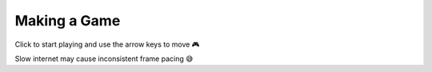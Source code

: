 Making a Game
=============

Click to start playing and use the arrow keys to move 🎮

Slow internet may cause inconsistent frame pacing 😅

.. example:: snake_game

